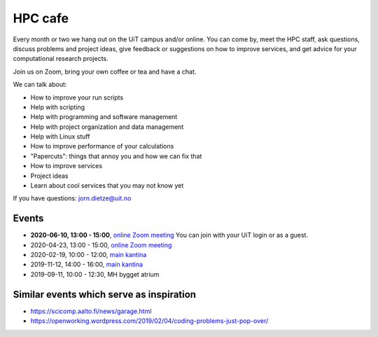 

HPC cafe
========

Every month or two we hang out on the UiT campus and/or online.
You can come by, meet the HPC staff, ask questions, discuss problems and
project ideas, give feedback or suggestions on how to improve services,
and get advice for your computational research projects.

Join us on Zoom, bring your own coffee or tea and have a chat.


We can talk about:

- How to improve your run scripts
- Help with scripting
- Help with programming and software management
- Help with project organization and data management
- Help with Linux stuff
- How to improve performance of your calculations
- "Papercuts": things that annoy you and how we can fix that
- How to improve services
- Project ideas
- Learn about cool services that you may not know yet


If you have questions: jorn.dietze@uit.no

Events
------

- **2020-06-10, 13:00 - 15:00**, `online Zoom meeting <https://uit.zoom.us/j/61045905739>`_
  You can join with your UiT login or as a guest.
- 2020-04-23, 13:00 - 15:00, `online Zoom meeting <https://uit.zoom.us/j/66172256379>`_
- 2020-02-19, 10:00 - 12:00, `main kantina <http://bit.ly/36Fhd9y>`_
- 2019-11-12, 14:00 - 16:00, `main kantina <http://bit.ly/36Fhd9y>`_
- 2019-09-11, 10:00 - 12:30, MH bygget atrium


Similar events which serve as inspiration
-----------------------------------------

- https://scicomp.aalto.fi/news/garage.html
- https://openworking.wordpress.com/2019/02/04/coding-problems-just-pop-over/
